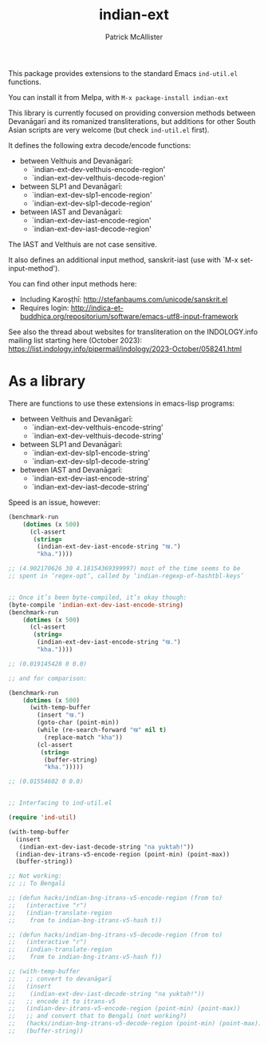 #+TITLE: indian-ext
#+AUTHOR: Patrick McAllister

This package provides extensions to the standard Emacs ~ind-util.el~
functions.

You can install it from Melpa, with ~M-x package-install indian-ext~

This library is currently focused on providing conversion methods
between Devanāgarī and its romanized transliterations, but additions
for other South Asian scripts are very welcome (but check
~ind-util.el~ first).

It defines the following extra decode/encode functions:


- between Velthuis and Devanāgarī:
  - `indian-ext-dev-velthuis-encode-region'
  - `indian-ext-dev-velthuis-decode-region'
- between SLP1 and Devanāgarī:
  - `indian-ext-dev-slp1-encode-region'
  - `indian-ext-dev-slp1-decode-region'
- between IAST and Devanāgarī:
  - `indian-ext-dev-iast-encode-region'
  - `indian-ext-dev-iast-decode-region'

The IAST and Velthuis are not case sensitive.

It also defines an additional input method, sanskrit-iast (use with
`M-x set-input-method').

You can find other input methods here:

- Including Karoṣṭhī: http://stefanbaums.com/unicode/sanskrit.el
- Requires login: http://indica-et-buddhica.org/repositorium/software/emacs-utf8-input-framework


See also the thread about websites for transliteration on the
INDOLOGY.info mailing list starting here (October 2023):
https://list.indology.info/pipermail/indology/2023-October/058241.html


* As a library

There are functions to use these extensions in emacs-lisp programs:

- between Velthuis and Devanāgarī:
  - `indian-ext-dev-velthuis-encode-string'
  - `indian-ext-dev-velthuis-decode-string'
- between SLP1 and Devanāgarī:
  - `indian-ext-dev-slp1-encode-string'
  - `indian-ext-dev-slp1-decode-string'
- between IAST and Devanāgarī:
  - `indian-ext-dev-iast-encode-string'
  - `indian-ext-dev-iast-decode-string'


Speed is an issue, however:

#+BEGIN_SRC emacs-lisp
  (benchmark-run
      (dotimes (x 500)
        (cl-assert
         (string=
          (indian-ext-dev-iast-encode-string "ख.")
          "kha."))))

  ;; (4.902170626 30 4.18154369399997) most of the time seems to be
  ;; spent in ‘regex-opt’, called by ‘indian-regexp-of-hashtbl-keys’


  ;; Once it’s been byte-compiled, it’s okay though:
  (byte-compile 'indian-ext-dev-iast-encode-string)
  (benchmark-run
      (dotimes (x 500)
        (cl-assert
         (string=
          (indian-ext-dev-iast-encode-string "ख.")
          "kha."))))

  ;; (0.019145428 0 0.0)

  ;; and for comparison:

  (benchmark-run
      (dotimes (x 500)
        (with-temp-buffer
          (insert "ख.")
          (goto-char (point-min))
          (while (re-search-forward "ख" nil t)
            (replace-match "kha"))
          (cl-assert
           (string=
            (buffer-string)
            "kha.")))))

  ;; (0.01554602 0 0.0)


  ;; Interfacing to ind-util.el

  (require 'ind-util)

  (with-temp-buffer
    (insert
     (indian-ext-dev-iast-decode-string "na yuktaḥ!"))
    (indian-dev-itrans-v5-encode-region (point-min) (point-max))
    (buffer-string))

  ;; Not working:
  ;; ;; To Bengali

  ;; (defun hacks/indian-bng-itrans-v5-encode-region (from to)
  ;;   (interactive "r")
  ;;   (indian-translate-region
  ;;    from to indian-bng-itrans-v5-hash t))

  ;; (defun hacks/indian-bng-itrans-v5-decode-region (from to)
  ;;   (interactive "r")
  ;;   (indian-translate-region
  ;;    from to indian-bng-itrans-v5-hash f))

  ;; (with-temp-buffer
  ;;   ;; convert to devanāgarī
  ;;   (insert
  ;;    (indian-ext-dev-iast-decode-string "na yuktaḥ!"))
  ;;   ;; encode it to itrans-v5
  ;;   (indian-dev-itrans-v5-encode-region (point-min) (point-max))
  ;;   ;; and convert that to Bengali (not working?)
  ;;   (hacks/indian-bng-itrans-v5-decode-region (point-min) (point-max))
  ;;   (buffer-string))

#+END_SRC
